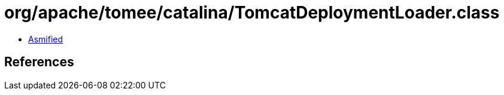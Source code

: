 = org/apache/tomee/catalina/TomcatDeploymentLoader.class

 - link:TomcatDeploymentLoader-asmified.java[Asmified]

== References

